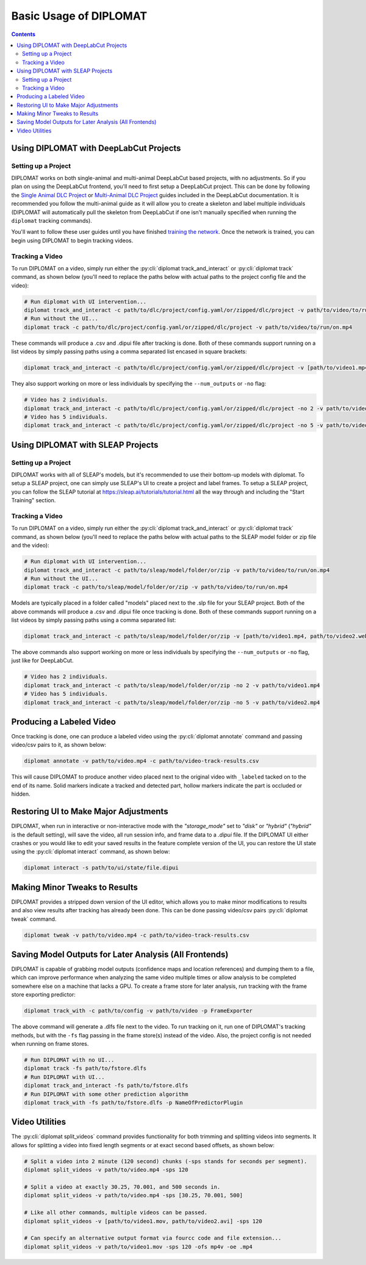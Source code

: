 Basic Usage of DIPLOMAT
=======================

.. contents:: Contents

Using DIPLOMAT with DeepLabCut Projects
---------------------------------------

Setting up a Project
^^^^^^^^^^^^^^^^^^^^

DIPLOMAT works on both single-animal and multi-animal DeepLabCut based projects, with no adjustments.
So if you plan on using the DeepLabCut frontend, you'll need to first setup a DeepLabCut project. This
can be done by following the
`Single Animal DLC Project <https://deeplabcut.github.io/DeepLabCut/docs/standardDeepLabCut_UserGuide.html>`_
or
`Multi-Animal DLC Project <https://deeplabcut.github.io/DeepLabCut/docs/maDLC_UserGuide.html>`_
guides included in the DeepLabCut documentation. It is recommended you follow the multi-animal
guide as it will allow you to create a skeleton and label multiple individuals (DIPLOMAT will
automatically pull the skeleton from DeepLabCut if one isn't manually specified when running
the ``diplomat`` tracking commands).

You'll want to follow these user guides until you have finished
`training the network <https://deeplabcut.github.io/DeepLabCut/docs/maDLC_UserGuide.html#train-the-network>`_.
Once the network is trained, you can begin using DIPLOMAT to begin tracking videos.

Tracking a Video
^^^^^^^^^^^^^^^^

To run DIPLOMAT on a video, simply run either the :py:cli:`diplomat track_and_interact`
or :py:cli:`diplomat track` command, as shown below (you'll need to replace the paths below
with actual paths to the project config file and the video):

.. code-block:: sh

    # Run diplomat with UI intervention...
    diplomat track_and_interact -c path/to/dlc/project/config.yaml/or/zipped/dlc/project -v path/to/video/to/run/on.mp4
    # Run without the UI...
    diplomat track -c path/to/dlc/project/config.yaml/or/zipped/dlc/project -v path/to/video/to/run/on.mp4

These commands will produce a .csv and .dipui file after tracking is done. Both of these commands support running
on a list videos by simply passing paths using a comma separated list encased in square brackets:

.. code-block:: sh

    diplomat track_and_interact -c path/to/dlc/project/config.yaml/or/zipped/dlc/project -v [path/to/video1.mp4, path/to/video2.webm, path/to/video3.mkv]

They also support working on more or less individuals by specifying the ``--num_outputs`` or ``-no`` flag:

.. code-block:: sh

    # Video has 2 individuals.
    diplomat track_and_interact -c path/to/dlc/project/config.yaml/or/zipped/dlc/project -no 2 -v path/to/video1.mp4
    # Video has 5 individuals.
    diplomat track_and_interact -c path/to/dlc/project/config.yaml/or/zipped/dlc/project -no 5 -v path/to/video2.mp4


Using DIPLOMAT with SLEAP Projects
----------------------------------

Setting up a Project
^^^^^^^^^^^^^^^^^^^^

DIPLOMAT works with all of SLEAP's models, but it's recommended to use their bottom-up models with diplomat.
To setup a SLEAP project, one can simply use SLEAP's UI to create a project
and label frames. To setup a SLEAP project, you can follow the SLEAP tutorial at
`https://sleap.ai/tutorials/tutorial.html <https://sleap.ai/tutorials/tutorial.html>`_
all the way through and including the "Start Training" section.

Tracking a Video
^^^^^^^^^^^^^^^^

To run DIPLOMAT on a video, simply run either the :py:cli:`diplomat track_and_interact`
or :py:cli:`diplomat track` command, as shown below (you'll need to replace the paths below
with actual paths to the SLEAP model folder or zip file and the video):

.. code-block:: sh

    # Run diplomat with UI intervention...
    diplomat track_and_interact -c path/to/sleap/model/folder/or/zip -v path/to/video/to/run/on.mp4
    # Run without the UI...
    diplomat track -c path/to/sleap/model/folder/or/zip -v path/to/video/to/run/on.mp4

Models are typically placed in a folder called "models" placed next to the .slp file for your SLEAP project. Both of the above commands will
produce a .csv and .dipui file once tracking is done. Both of these commands support running on a list videos by simply passing paths
using a comma separated list:

.. code-block:: sh

    diplomat track_and_interact -c path/to/sleap/model/folder/or/zip -v [path/to/video1.mp4, path/to/video2.webm, path/to/video3.mkv]

The above commands also support working on more or less individuals by specifying the ``--num_outputs`` or ``-no`` flag, just like for DeepLabCut.

.. code-block:: sh

    # Video has 2 individuals.
    diplomat track_and_interact -c path/to/sleap/model/folder/or/zip -no 2 -v path/to/video1.mp4
    # Video has 5 individuals.
    diplomat track_and_interact -c path/to/sleap/model/folder/or/zip -no 5 -v path/to/video2.mp4


Producing a Labeled Video
-------------------------

Once tracking is done, one can produce a labeled video using the :py:cli:`diplomat annotate`
command and passing video/csv pairs to it, as shown below:

.. code-block:: sh

    diplomat annotate -v path/to/video.mp4 -c path/to/video-track-results.csv

This will cause DIPLOMAT to produce another video placed next to the original video with
``_labeled`` tacked on to the end of its name. Solid markers indicate a tracked and detected part,
hollow markers indicate the part is occluded or hidden.

Restoring UI to Make Major Adjustments
--------------------------------------

DIPLOMAT, when run in interactive or non-interactive mode with the `"storage_mode"` set to `"disk"` or `"hybrid"` (`"hybrid"` is
the default setting), will save the video, all run session info, and frame data to a `.dipui`
file. If the DIPLOMAT UI either crashes or you would like to edit your saved results in the
feature complete version of the UI, you can restore the UI state using the :py:cli:`diplomat interact`
command, as shown below:

.. code-block:: sh

    diplomat interact -s path/to/ui/state/file.dipui


Making Minor Tweaks to Results
------------------------------

DIPLOMAT provides a stripped down version of the UI editor, which allows you to make minor
modifications to results and also view results after tracking has already been done.
This can be done passing video/csv pairs :py:cli:`diplomat tweak` command.

.. code-block:: sh

    diplomat tweak -v path/to/video.mp4 -c path/to/video-track-results.csv


Saving Model Outputs for Later Analysis (All Frontends)
-------------------------------------------------------

DIPLOMAT is capable of grabbing model outputs (confidence maps and location references) and
dumping them to a file, which can improve performance when analyzing the same video multiple
times or allow analysis to be completed somewhere else on a machine that lacks a GPU. To create
a frame store for later analysis, run tracking with the frame store exporting predictor:

.. code-block:: sh

    diplomat track_with -c path/to/config -v path/to/video -p FrameExporter

The above command will generate a .dlfs file next to the video. To run tracking on it, run one of
DIPLOMAT's tracking methods, but with the ``-fs`` flag passing in the frame store(s) instead of the video.
Also, the project config is not needed when running on frame stores.

.. code-block:: sh

    # Run DIPLOMAT with no UI...
    diplomat track -fs path/to/fstore.dlfs
    # Run DIPLOMAT with UI...
    diplomat track_and_interact -fs path/to/fstore.dlfs
    # Run DIPLOMAT with some other prediction algorithm
    diplomat track_with -fs path/to/fstore.dlfs -p NameOfPredictorPlugin

Video Utilities
---------------

The :py:cli:`diplomat split_videos` command provides functionality for both trimming and splitting
videos into segments. It allows for splitting a video into fixed length segments or at exact
second based offsets, as shown below:

.. code-block:: sh

    # Split a video into 2 minute (120 second) chunks (-sps stands for seconds per segment).
    diplomat split_videos -v path/to/video.mp4 -sps 120

    # Split a video at exactly 30.25, 70.001, and 500 seconds in.
    diplomat split_videos -v path/to/video.mp4 -sps [30.25, 70.001, 500]

    # Like all other commands, multiple videos can be passed.
    diplomat split_videos -v [path/to/video1.mov, path/to/video2.avi] -sps 120

    # Can specify an alternative output format via fourcc code and file extension...
    diplomat split_videos -v path/to/video1.mov -sps 120 -ofs mp4v -oe .mp4